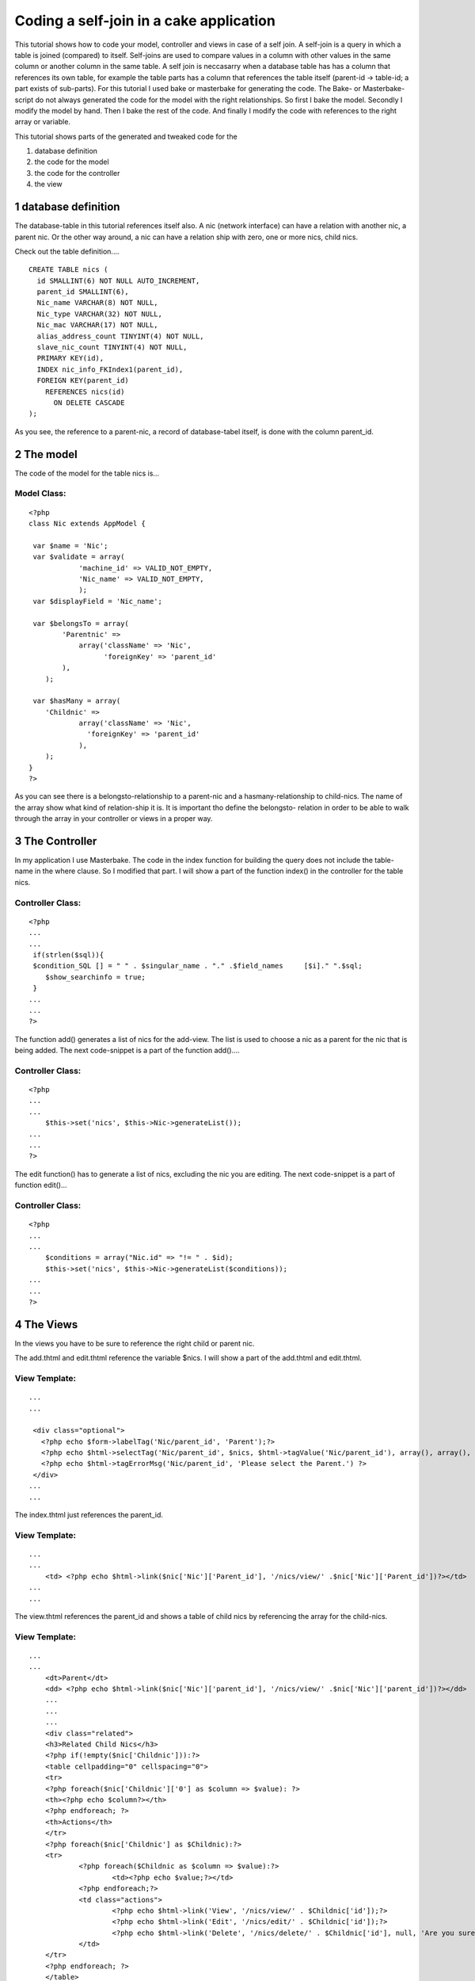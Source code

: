 Coding a self-join in a cake application
========================================

This tutorial shows how to code your model, controller and views in
case of a self join. A self-join is a query in which a table is joined
(compared) to itself. Self-joins are used to compare values in a
column with other values in the same column or another column in the
same table. A self join is neccasarry when a database table has has a
column that references its own table, for example the table parts has
a column that references the table itself (parent-id -> table-id; a
part exists of sub-parts).
For this tutorial I used bake or masterbake for generating the code.
The Bake- or Masterbake-script do not always generated the code for
the model with the right relationships. So first I bake the model.
Secondly I modify the model by hand. Then I bake the rest of the code.
And finally I modify the code with references to the right array or
variable.

This tutorial shows parts of the generated and tweaked code for the

#. database definition
#. the code for the model
#. the code for the controller
#. the view



1 database definition
---------------------
The database-table in this tutorial references itself also. A nic
(network interface) can have a relation with another nic, a parent
nic. Or the other way around, a nic can have a relation ship with
zero, one or more nics, child nics.

Check out the table definition....

::

    
    CREATE TABLE nics (
      id SMALLINT(6) NOT NULL AUTO_INCREMENT,
      parent_id SMALLINT(6), 
      Nic_name VARCHAR(8) NOT NULL,
      Nic_type VARCHAR(32) NOT NULL,
      Nic_mac VARCHAR(17) NOT NULL,
      alias_address_count TINYINT(4) NOT NULL,
      slave_nic_count TINYINT(4) NOT NULL,
      PRIMARY KEY(id),
      INDEX nic_info_FKIndex1(parent_id),
      FOREIGN KEY(parent_id)
        REFERENCES nics(id)
          ON DELETE CASCADE
    );

As you see, the reference to a parent-nic, a record of database-tabel
itself, is done with the column parent_id.



2 The model
-----------
The code of the model for the table nics is...

Model Class:
````````````

::

    <?php 
    class Nic extends AppModel {
    
     var $name = 'Nic';
     var $validate = array(
    		'machine_id' => VALID_NOT_EMPTY,
    		'Nic_name' => VALID_NOT_EMPTY,
             	);
     var $displayField = 'Nic_name'; 
    	
     var $belongsTo = array(
            'Parentnic' =>
                array('className' => 'Nic',
                      'foreignKey' => 'parent_id'
    	    ),
     	);
    
     var $hasMany = array(
    	'Childnic' =>
                array('className' => 'Nic',
    		  'foreignKey' => 'parent_id'
                ),
    	);
    }
    ?>

As you can see there is a belongsto-relationship to a parent-nic and a
hasmany-relationship to child-nics. The name of the array show what
kind of relation-ship it is. It is important tho define the belongsto-
relation in order to be able to walk through the array in your
controller or views in a proper way.



3 The Controller
----------------
In my application I use Masterbake. The code in the index function for
building the query does not include the table-name in the where
clause. So I modified that part.
I will show a part of the function index() in the controller for the
table nics.

Controller Class:
`````````````````

::

    <?php 
    ...
    ...
     if(strlen($sql)){
     $condition_SQL [] = " " . $singular_name . "." .$field_names     [$i]." ".$sql;
    	$show_searchinfo = true;
     }
    ...
    ...
    ?>

The function add() generates a list of nics for the add-view. The list
is used to choose a nic as a parent for the nic that is being added.
The next code-snippet is a part of the function add()....

Controller Class:
`````````````````

::

    <?php 
    ...
    ...
    	$this->set('nics', $this->Nic->generateList());
    ...
    ...
    ?>

The edit function() has to generate a list of nics, excluding the nic
you are editing.
The next code-snippet is a part of function edit()...

Controller Class:
`````````````````

::

    <?php 
    ...
    ...
    	$conditions = array("Nic.id" => "!= " . $id);
    	$this->set('nics', $this->Nic->generateList($conditions));
    ...
    ...
    ?>



4 The Views
-----------
In the views you have to be sure to reference the right child or
parent nic.

The add.thtml and edit.thtml reference the variable $nics.
I will show a part of the add.thtml and edit.thtml.

View Template:
``````````````

::

    
    ...
    ...
    
     <div class="optional"> 
       <?php echo $form->labelTag('Nic/parent_id', 'Parent');?>
       <?php echo $html->selectTag('Nic/parent_id', $nics, $html->tagValue('Nic/parent_id'), array(), array(), true);?>
       <?php echo $html->tagErrorMsg('Nic/parent_id', 'Please select the Parent.') ?>
     </div>
    ...
    ...

The index.thtml just references the parent_id.

View Template:
``````````````

::

    
    ...
    ...
    	<td> <?php echo $html->link($nic['Nic']['Parent_id'], '/nics/view/' .$nic['Nic']['Parent_id'])?></td>
    ...
    ...

The view.thtml references the parent_id and shows a table of child
nics by referencing the array for the child-nics.

View Template:
``````````````

::

    
    ...
    ...
    	<dt>Parent</dt>
    	<dd> <?php echo $html->link($nic['Nic']['parent_id'], '/nics/view/' .$nic['Nic']['parent_id'])?></dd>
    	...	
    	...	
    	...	
    	<div class="related">
    	<h3>Related Child Nics</h3>
    	<?php if(!empty($nic['Childnic'])):?>
    	<table cellpadding="0" cellspacing="0">
    	<tr>
    	<?php foreach($nic['Childnic']['0'] as $column => $value): ?>
    	<th><?php echo $column?></th>
    	<?php endforeach; ?>
    	<th>Actions</th>
    	</tr>
    	<?php foreach($nic['Childnic'] as $Childnic):?>
    	<tr>
    		<?php foreach($Childnic as $column => $value):?>
    			<td><?php echo $value;?></td>
    		<?php endforeach;?>
    		<td class="actions">
    			<?php echo $html->link('View', '/nics/view/' . $Childnic['id']);?>
    			<?php echo $html->link('Edit', '/nics/edit/' . $Childnic['id']);?>
    			<?php echo $html->link('Delete', '/nics/delete/' . $Childnic['id'], null, 'Are you sure you want to delete: id ' . $Childnic['id'] . '?');?>
    		</td>
    	</tr>
    	<?php endforeach; ?>
    	</table>
    	<?php endif; ?>



Bottom line
-----------
The most important lesson of this tutorial is that you have to setup
your model in a proper way; defining the hasmany-relation and the
child-relation. Secondly, in the rest of your code you have to
reference the right array (parent or child).


.. author:: CodingisFun
.. categories:: articles, tutorials
.. tags:: self-join,parent,Tutorials

